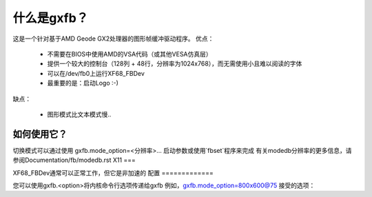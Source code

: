 =============  
什么是gxfb？
=============

.. [此文件是从VesaFB/aty128fb克隆的]

这是一个针对基于AMD Geode GX2处理器的图形帧缓冲驱动程序。
优点：

 * 不需要在BIOS中使用AMD的VSA代码（或其他VESA仿真层）
 * 提供一个较大的控制台（128列 + 48行，分辨率为1024x768），而无需使用小且难以阅读的字体
 * 可以在/dev/fb0上运行XF68_FBDev
 * 最重要的是：启动Logo :-)

缺点：

 * 图形模式比文本模式慢..

如何使用它？
=============

切换模式可以通过使用 gxfb.mode_option=<分辨率>... 启动参数或使用`fbset`程序来完成
有关modedb分辨率的更多信息，请参阅Documentation/fb/modedb.rst
X11
===

XF68_FBDev通常可以正常工作，但它是非加速的
配置
=============

您可以使用gxfb.<option>将内核命令行选项传递给gxfb
例如，gxfb.mode_option=800x600@75
接受的选项：

================ ==================================================
mode_option	 指定视频模式。形式为<x>x<y>[-<bpp>][@<刷新率>]
vram		 视频RAM的大小（通常自动检测）
vt_switch	 在挂起/恢复期间启用虚拟终端切换。虚拟终端切换速度较慢，但无害
安德烈斯·萨洛蒙 <dilinger@debian.org>
